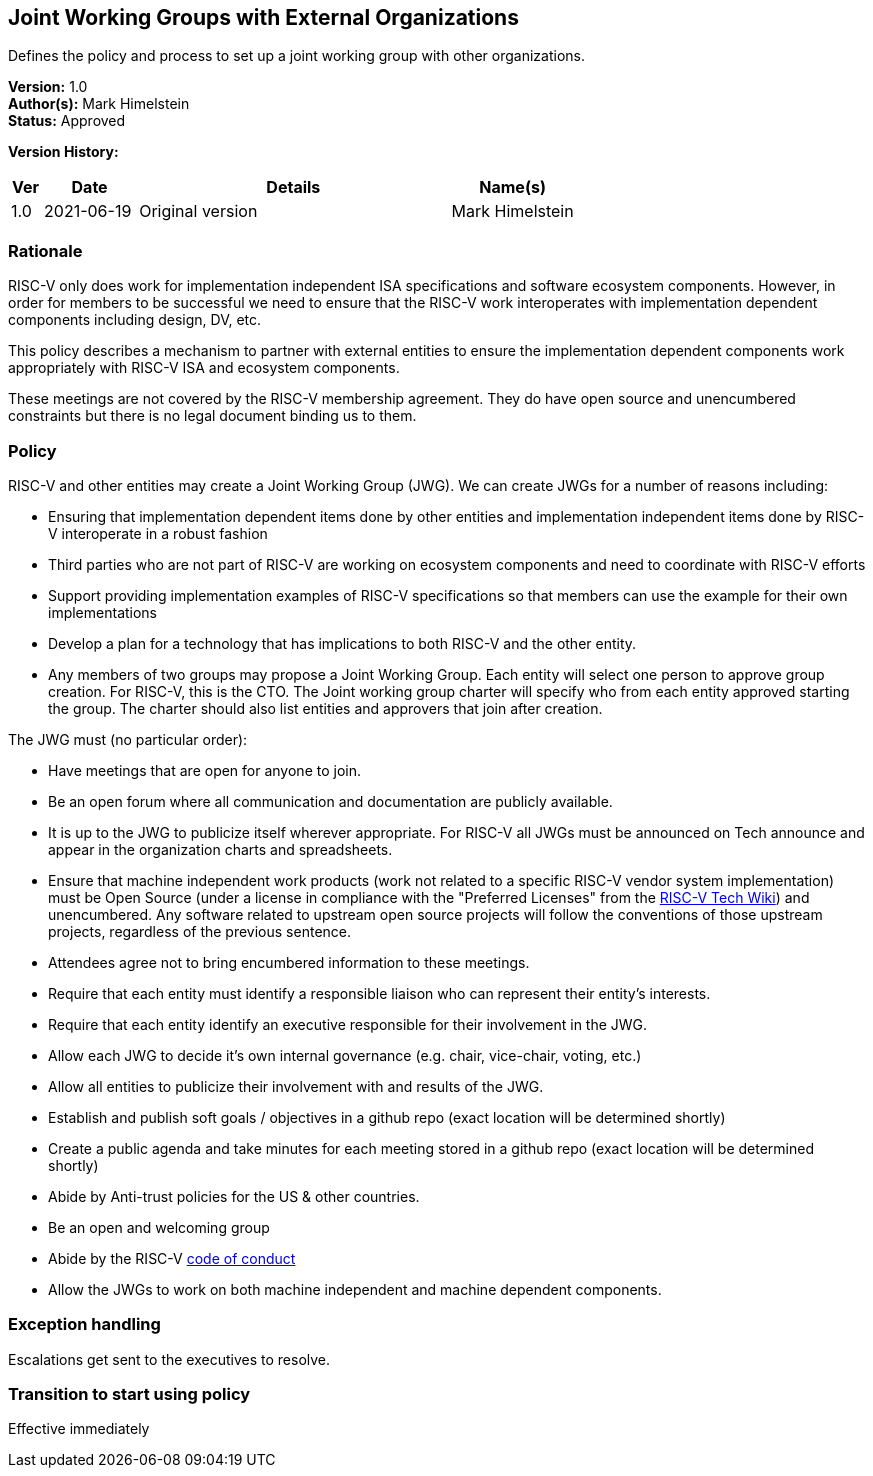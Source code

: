 [[joint_working_groups]]
== Joint Working Groups with External Organizations

Defines the policy and process to set up a joint working group with other organizations.

*Version:* 1.0 +
*Author(s):* Mark Himelstein +
*Status:* Approved +

*Version History:* +
[width="100%",cols="<5%,<15%,<50%,<20%",options="header",]
|===
|Ver |Date |Details |Name(s)

|1.0 |2021-06-19|Original version | Mark Himelstein

|===

=== Rationale

RISC-V only does work for implementation independent ISA specifications
and software ecosystem components. However, in order for members to be
successful we need to ensure that the RISC-V work interoperates with
implementation dependent components including design, DV, etc.

This policy describes a mechanism to partner with external entities to
ensure the implementation dependent components work appropriately with
RISC-V ISA and ecosystem components.

These meetings are not covered by the RISC-V membership agreement. They
do have open source and unencumbered constraints but there is no legal
document binding us to them.

=== Policy

RISC-V and other entities may create a Joint Working Group (JWG). We can
create JWGs for a number of reasons including:

* Ensuring that implementation dependent items done by other entities
and implementation independent items done by RISC-V interoperate in a
robust fashion +
* Third parties who are not part of RISC-V are working on ecosystem
components and need to coordinate with RISC-V efforts +
* Support providing implementation examples of RISC-V specifications so
that members can use the example for their own implementations +
* Develop a plan for a technology that has implications to both RISC-V
and the other entity. +
* Any members of two groups may propose a Joint Working Group. Each
entity will select one person to approve group creation. For RISC-V,
this is the CTO. The Joint working group charter will specify who from
each entity approved starting the group. The charter should also list
entities and approvers that join after creation.

The JWG must (no particular order):

* Have meetings that are open for anyone to join. +
* Be an open forum where all communication and documentation are
publicly available. +
* It is up to the JWG to publicize itself wherever appropriate. For
RISC-V all JWGs must be announced on Tech announce and appear in the
organization charts and spreadsheets. +
* Ensure that machine independent work products (work not related to a
specific RISC-V vendor system implementation) must be Open Source (under
a license in compliance with the "Preferred Licenses" from the
https://wiki.riscv.org/display/TECH[RISC-V Tech Wiki]) and unencumbered.
Any software related to upstream open source projects will follow the
conventions of those upstream projects, regardless of the previous
sentence. +
* Attendees agree not to bring encumbered information to these
meetings. +
* Require that each entity must identify a responsible liaison who can
represent their entity’s interests. +
* Require that each entity identify an executive responsible for their
involvement in the JWG. +
* Allow each JWG to decide it’s own internal governance (e.g. chair,
vice-chair, voting, etc.) +
* Allow all entities to publicize their involvement with and results of
the JWG. +
* Establish and publish soft goals / objectives in a github repo (exact
location will be determined shortly) +
* Create a public agenda and take minutes for each meeting stored in a
github repo (exact location will be determined shortly) +
* Abide by Anti-trust policies for the US & other countries. +
* Be an open and welcoming group +
* Abide by the RISC-V
https://riscv.org/about/risc-v-international-community-code-of-conduct/[code
of conduct] +
* Allow the JWGs to work on both machine independent and machine
dependent components.

=== Exception handling

Escalations get sent to the executives to resolve.

=== Transition to start using policy

Effective immediately +

